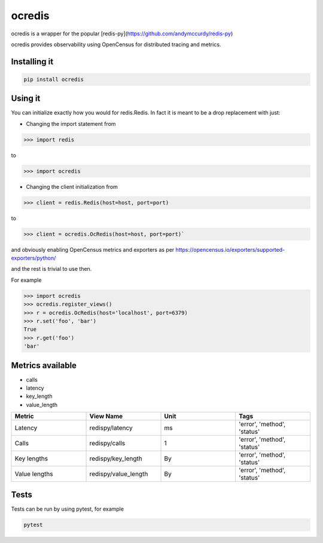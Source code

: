 ocredis
=======

ocredis is a wrapper for the popular [redis-py](https://github.com/andymccurdy/redis-py)

ocredis provides observability using OpenCensus for distributed tracing and metrics.

.. image:: https://badge.fury.io/py/ocredis.svg
       :target: https://pypi.org/project/ocredis/


Installing it
-------------

.. code-block:: bash

    pip install ocredis


Using it
--------

You can initialize exactly how you would for redis.Redis. In fact it is meant to be a drop replacement with just:

- Changing the import statement from
.. code-block:: pycon

    >>> import redis
    
to

.. code-block:: pycon

    >>> import ocredis
    
- Changing the client initialization from
  

.. code-block:: pycon

  >>> client = redis.Redis(host=host, port=port)
  
to

.. code-block:: pycon

  >>> client = ocredis.OcRedis(host=host, port=port)`

and obviously enabling OpenCensus metrics and exporters as per https://opencensus.io/exporters/supported-exporters/python/

.. code-block:: pycon
  >>> ocredis.register_views()

and the rest is trivial to use then.

For example

.. code-block:: pycon

  >>> import ocredis
  >>> ocredis.register_views()
  >>> r = ocredis.OcRedis(host='localhost', port=6379)
  >>> r.set('foo', 'bar') 
  True
  >>> r.get('foo')
  'bar'

Metrics available
-----------------

- calls
- latency
- key_length
- value_length

.. csv-table::
    :header: "Metric", "View Name", "Unit", "Tags"
    :widths: 20, 20, 20, 20

    "Latency", "redispy/latency", "ms", "'error', 'method', 'status'"
    "Calls", "redispy/calls", "1", "'error', 'method', 'status'"
    "Key lengths", "redispy/key_length", "By", "'error', 'method', 'status'"
    "Value lengths", "redispy/value_length", "By", "'error', 'method', 'status'"

Tests
-----
Tests can be run by using pytest, for example

.. code-block:: bash

    pytest
